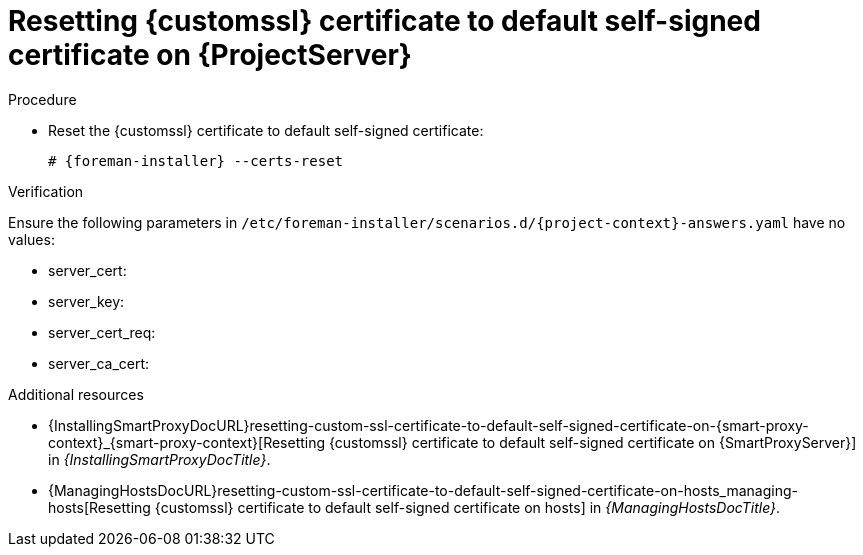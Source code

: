 [id="resetting-custom-ssl-certificate-to-default-self-signed-certificate-on-{project-context}_{context}"]
= Resetting {customssl} certificate to default self-signed certificate on {ProjectServer}

.Procedure
* Reset the {customssl} certificate to default self-signed certificate:
+
[options="nowrap" subs="+quotes,attributes"]
----
# {foreman-installer} --certs-reset
----

.Verification
ifndef::orcharhino[]
Ensure the following parameters in `/etc/foreman-installer/scenarios.d/{project-context}-answers.yaml` have no values:
endif::[]
ifdef::orcharhino[]
Ensure the following parameters in `/etc/foreman-installer/scenarios.d/katello-answers.yaml` have no values:
endif::[]

* server_cert:
* server_key:
* server_cert_req:
* server_ca_cert:

.Additional resources
* {InstallingSmartProxyDocURL}resetting-custom-ssl-certificate-to-default-self-signed-certificate-on-{smart-proxy-context}_{smart-proxy-context}[Resetting {customssl} certificate to default self-signed certificate on {SmartProxyServer}] in _{InstallingSmartProxyDocTitle}_.
* {ManagingHostsDocURL}resetting-custom-ssl-certificate-to-default-self-signed-certificate-on-hosts_managing-hosts[Resetting {customssl} certificate to default self-signed certificate on hosts] in _{ManagingHostsDocTitle}_.
